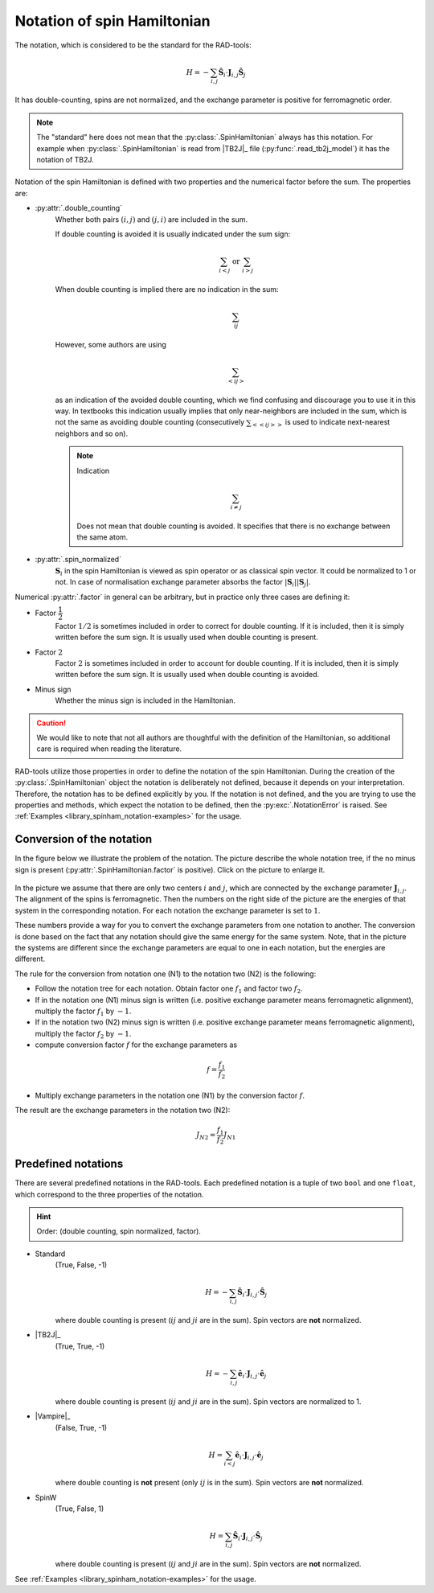 .. _library_spinham_notation:

****************************
Notation of spin Hamiltonian
****************************

The notation, which is considered to be the standard for the RAD-tools:

.. math::

    H = -\sum_{i,j} \hat{\boldsymbol{S}}_i \cdot \boldsymbol{J}_{i,j} \hat{\boldsymbol{S}}_j

It has double-counting, spins are not normalized, and the exchange parameter is
positive for ferromagnetic order.

.. note::
    The "standard" here does not mean that the :py:class:`.SpinHamiltonian`
    always has this notation. For example when :py:class:`.SpinHamiltonian` is
    read from |TB2J|_ file (:py:func:`.read_tb2j_model`) it has the notation of TB2J.

Notation of the spin Hamiltonian is defined with two properties and the numerical 
factor before the sum. The properties are:

* :py:attr:`.double_counting`
    Whether both pairs :math:`(i, j)` and :math:`(j, i)` are included in the sum. 

    If double counting is avoided it is usually indicated under the sum sign:

    .. math::

        \sum_{i < j} \text{ or } \sum_{i > j}

    When double counting is implied there are no indication in the sum: 

    .. math::

        \sum_{ij}

    However, some authors are using 
    
    .. math::
        
        \sum_{<ij>} 
    
    as an indication of the avoided double counting, which we find confusing 
    and discourage you to use it in this way. In textbooks this indication usually 
    implies that only near-neighbors are included in the sum, which is not the same as 
    avoiding double counting (consecutively :math:`\sum_{<<ij>>}` is used to indicate 
    next-nearest neighbors and so on).

    .. note::

        Indication

        .. math::

            \sum_{i \ne j}

        Does not mean that double counting is avoided. 
        It specifies that there is no exchange between the same atom.

    
* :py:attr:`.spin_normalized`
    :math:`\boldsymbol{S}_i` in the spin Hamiltonian is viewed as spin operator 
    or as classical spin vector. It could be normalized to 1 or not. 
    In case of normalisation exchange parameter absorbs the factor 
    :math:`\vert\boldsymbol{S}_i\vert \vert\boldsymbol{S}_j\vert`.

Numerical :py:attr:`.factor` in general can be arbitrary, but in practice only three cases are defining it:

* Factor :math:`\dfrac{1}{2}`
    Factor :math:`1/2` is sometimes included in order to correct for double counting. If 
    it is included, then it is simply written before the sum sign. It is usually used
    when double counting is present.
* Factor :math:`2`
    Factor :math:`2` is sometimes included in order to account for double counting. If 
    it is included, then it is simply written before the sum sign. It is usually used
    when double counting is avoided.
* Minus sign
    Whether the minus sign is included in the Hamiltonian. 

.. caution::

    We would like to note that not all authors are thoughtful with the definition
    of the Hamiltonian, so additional care is required when reading the literature.

RAD-tools utilize those properties in order to define the notation of the
spin Hamiltonian. During the creation of the :py:class:`.SpinHamiltonian` object the 
notation is deliberately not defined, because it depends on your interpretation. 
Therefore, the notation has to be defined explicitly by you. If the notation is not 
defined, and the you are trying to use the properties and methods, which expect the 
notation to be defined, then the :py:exc:`.NotationError` is raised. 
See :ref:`Examples <library_spinham_notation-examples>` for the usage.


Conversion of the notation
==========================

In the figure below we illustrate the problem of the notation. The picture describe the 
whole notation tree, if the no minus sign is present (:py:attr:`.SpinHamiltonian.factor` 
is positive). Click on the picture to enlarge it.

.. figure:: ../../img/notation-tree.png
    :target: ../../_images/notation-tree.png

In the picture we assume that there are only two centers :math:`i` and :math:`j`, which are
connected by the exchange parameter :math:`\boldsymbol{J}_{i,j}`. The alignment of the
spins is ferromagnetic. Then the numbers on the right side of the picture are the
energies of that system in the corresponding notation. For each notation the exchange
parameter is set to :math:`1`.

These numbers provide a way for you to convert the exchange parameters from one notation
to another. The conversion is done based on the fact that any notation should give the same energy
for the same system. Note, that in the picture the systems are different since the exchange 
parameters are equal to one in each notation, but the energies are different.

The rule for the conversion from notation one (N1) to the notation two (N2) is the following:

* Follow the notation tree for each notation. Obtain factor one :math:`f_1` and factor two :math:`f_2`.

* If in the notation one (N1) minus sign is written (i.e. positive exchange parameter means ferromagnetic alignment), multiply the factor :math:`f_1` by :math:`-1`.

* If in the notation two (N2) minus sign is written (i.e. positive exchange parameter means ferromagnetic alignment), multiply the factor :math:`f_2` by :math:`-1`.

* compute conversion factor :math:`f` for the exchange parameters as

.. math::

    f = \dfrac{f_1}{f_2}

* Multiply exchange parameters in the notation one (N1) by the conversion factor :math:`f`.

The result are the exchange parameters in the notation two (N2):

.. math::

    J_{N2} = \dfrac{f_1}{f_2} J_{N1}



Predefined notations
====================

There are several predefined notations in the RAD-tools. Each predefined notation is a 
tuple of two ``bool`` and one ``float``, which correspond to the three properties of the notation.

.. hint::
    Order: (double counting, spin normalized, factor).

* Standard
    (True, False, -1)

    .. math::
        H = -\sum_{i,j} \hat{\boldsymbol{S}}_i \cdot \boldsymbol{J}_{i,j} \cdot \hat{\boldsymbol{S}}_j

    where double counting is present (:math:`ij` and :math:`ji` are in the sum).
    Spin vectors are **not** normalized.
* |TB2J|_
    (True, True, -1)

    .. math::
        H = -\sum_{i,j} \hat{\boldsymbol{e}}_i \cdot \boldsymbol{J}_{i,j} \cdot \hat{\boldsymbol{e}}_j

    where double counting is present (:math:`ij` and :math:`ji` are in the sum).
    Spin vectors are normalized to 1.
* |Vampire|_
    (False, True, -1)

    .. math::
        H = \sum_{i<j} \hat{\boldsymbol{e}}_i \cdot \boldsymbol{J}_{i,j} \cdot \hat{\boldsymbol{e}}_j

    where double counting is **not** present (only :math:`ij` is in the sum).
    Spin vectors are **not** normalized.
* SpinW
    (True, False, 1)

    .. math::
        H = \sum_{i,j} \hat{\boldsymbol{S}}_i \cdot \boldsymbol{J}_{i,j} \cdot \hat{\boldsymbol{S}}_j

    where double counting is present (:math:`ij` and :math:`ji` are in the sum).
    Spin vectors are **not** normalized.

See :ref:`Examples <library_spinham_notation-examples>` for the usage.